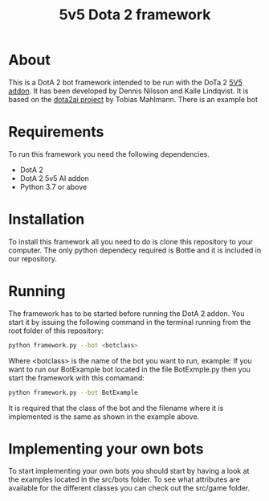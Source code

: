 #+TITLE: 5v5 Dota 2 framework

* About

This is a DotA 2 bot framework intended to be run with the DoTa 2 [[https://github.com/ellakk/5v5dota2ai-addon][5V5 addon]].
It has been developed by Dennis Nilsson and Kalle Lindqvist. It is based on
the [[https://github.com/lightbringer][dota2ai project]] by Tobias Mahlmann. There is an example bot

* Requirements

To run this framework you need the following dependencies.

- DotA 2
- DotA 2 5v5 AI addon
- Python 3.7 or above

* Installation

To install this framework all you need to do is clone this repository to your
computer. The only python dependecy required is Bottle and it is included in our
repository.

* Running

The framework has to be started before running the DotA 2 addon. You start it by
issuing the following command in the terminal running from the root folder of
this repository:

#+BEGIN_SRC sh
python framework.py --bot <botclass>
#+END_SRC

Where <botclass> is the name of the bot you want to run, example: If you want to
run our BotExample bot located in the file BotExmple.py then you start the
framework with this comamand:

#+BEGIN_SRC sh
python framework.py --bot BotExample
#+END_SRC

It is required that the class of the bot and the filename where it is
implemented is the same as shown in the example above.

* Implementing your own bots

To start implementing your own bots you should start by having a look at the examples located in the src/bots folder. To see what attributes are available for the different classes you can check out the src/game folder. 
